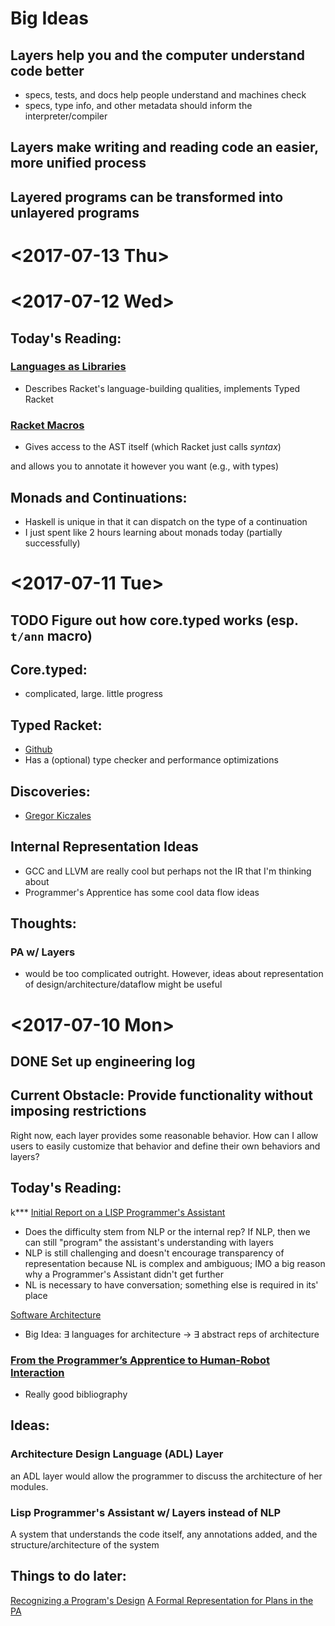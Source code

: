 * Big Ideas
** Layers help you and the computer understand code better
- specs, tests, and docs help people understand and machines check
- specs, type info, and other metadata should inform the
  interpreter/compiler
** Layers make writing and reading code an easier, more unified process
** Layered programs can be transformed into unlayered programs

* <2017-07-13 Thu>

* <2017-07-12 Wed>
** Today's Reading:
*** [[https://dl.acm.org/citation.cfm?id=1993514][Languages as Libraries]]
- Describes Racket's language-building qualities, implements Typed
  Racket
*** [[http://www.greghendershott.com/fear-of-macros/index.html][Racket Macros]]
- Gives access to the AST itself (which Racket just calls /syntax/)
and allows you to annotate it however you want (e.g., with types)
** Monads and Continuations:
- Haskell is unique in that it can dispatch on the type of a
  continuation
- I just spent like 2 hours learning about monads today (partially
  successfully)

* <2017-07-11 Tue>
** TODO Figure out how core.typed works (esp. =t/ann= macro)
** Core.typed:
- complicated, large. little progress
** Typed Racket:
- [[https://github.com/racket/typed-racket][Github]]
- Has a (optional) type checker and performance optimizations
** Discoveries:
- [[http://people.cs.ubc.ca/~gregor/][Gregor Kiczales]]
** Internal Representation Ideas
- GCC and LLVM are really cool but perhaps not the IR that I'm
  thinking about
- Programmer's Apprentice has some cool data flow ideas
** Thoughts:
*** PA w/ Layers
- would be too complicated outright. However, ideas about
  representation of design/architecture/dataflow might be useful

* <2017-07-10 Mon> 
** DONE Set up engineering log
** Current Obstacle: Provide functionality without imposing restrictions
Right now, each layer provides some reasonable behavior. How can I
allow users to easily customize that behavior and define their own
behaviors and layers?
** Today's Reading:
k*** [[ftp://publications.ai.mit.edu/ai-publications/pdf/AITR-354.pdf][Initial Report on a LISP Programmer's Assistant]]
- Does the difficulty stem from NLP or the internal rep? If NLP, then
  we can still "program" the assistant's understanding with layers
- NLP is still challenging and doesn't encourage transparency of
  representation because NL is complex and ambiguous; IMO a big reason
  why a Programmer's Assistant didn't get further
- NL is necessary to have conversation; something else is required in
  its' place
[[https://en.wikipedia.org/wiki/Software_architecture][Software Architecture]]
- Big Idea: \exist languages for architecture -> \exist abstract reps of
  architecture
*** [[https://pdfs.semanticscholar.org/07b5/970636e20a135cb7f52677aad92d2aa6d8f4.pdf][From the Programmer’s Apprentice to Human-Robot Interaction]]
- Really good bibliography
** Ideas:
*** Architecture Design Language (ADL) Layer
an ADL layer would allow the programmer to discuss the architecture
of her modules.
*** Lisp Programmer's Assistant w/ Layers instead of NLP
A system that understands the code itself, any annotations added, and
the structure/architecture of the system
** Things to do later:
[[http://ieeexplore.ieee.org/document/43053/][Recognizing a Program's Design]]
[[https://link.springer.com/chapter/10.1007%252F978-1-4612-5196-5_9][A Formal Representation for Plans in the PA]]
